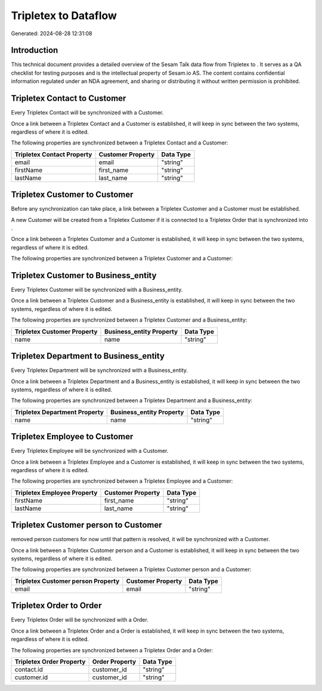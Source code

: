 ======================
Tripletex to  Dataflow
======================

Generated: 2024-08-28 12:31:08

Introduction
------------

This technical document provides a detailed overview of the Sesam Talk data flow from Tripletex to . It serves as a QA checklist for testing purposes and is the intellectual property of Sesam.io AS. The content contains confidential information regulated under an NDA agreement, and sharing or distributing it without written permission is prohibited.

Tripletex Contact to  Customer
------------------------------
Every Tripletex Contact will be synchronized with a  Customer.

Once a link between a Tripletex Contact and a  Customer is established, it will keep in sync between the two systems, regardless of where it is edited.

The following properties are synchronized between a Tripletex Contact and a  Customer:

.. list-table::
   :header-rows: 1

   * - Tripletex Contact Property
     -  Customer Property
     -  Data Type
   * - email
     - email
     - "string"
   * - firstName
     - first_name
     - "string"
   * - lastName
     - last_name
     - "string"


Tripletex Customer to  Customer
-------------------------------
Before any synchronization can take place, a link between a Tripletex Customer and a  Customer must be established.

A new  Customer will be created from a Tripletex Customer if it is connected to a Tripletex Order that is synchronized into .

Once a link between a Tripletex Customer and a  Customer is established, it will keep in sync between the two systems, regardless of where it is edited.

The following properties are synchronized between a Tripletex Customer and a  Customer:

.. list-table::
   :header-rows: 1

   * - Tripletex Customer Property
     -  Customer Property
     -  Data Type


Tripletex Customer to  Business_entity
--------------------------------------
Every Tripletex Customer will be synchronized with a  Business_entity.

Once a link between a Tripletex Customer and a  Business_entity is established, it will keep in sync between the two systems, regardless of where it is edited.

The following properties are synchronized between a Tripletex Customer and a  Business_entity:

.. list-table::
   :header-rows: 1

   * - Tripletex Customer Property
     -  Business_entity Property
     -  Data Type
   * - name
     - name
     - "string"


Tripletex Department to  Business_entity
----------------------------------------
Every Tripletex Department will be synchronized with a  Business_entity.

Once a link between a Tripletex Department and a  Business_entity is established, it will keep in sync between the two systems, regardless of where it is edited.

The following properties are synchronized between a Tripletex Department and a  Business_entity:

.. list-table::
   :header-rows: 1

   * - Tripletex Department Property
     -  Business_entity Property
     -  Data Type
   * - name
     - name
     - "string"


Tripletex Employee to  Customer
-------------------------------
Every Tripletex Employee will be synchronized with a  Customer.

Once a link between a Tripletex Employee and a  Customer is established, it will keep in sync between the two systems, regardless of where it is edited.

The following properties are synchronized between a Tripletex Employee and a  Customer:

.. list-table::
   :header-rows: 1

   * - Tripletex Employee Property
     -  Customer Property
     -  Data Type
   * - firstName
     - first_name
     - "string"
   * - lastName
     - last_name
     - "string"


Tripletex Customer person to  Customer
--------------------------------------
removed person customers for now until that pattern is resolved, it  will be synchronized with a  Customer.

Once a link between a Tripletex Customer person and a  Customer is established, it will keep in sync between the two systems, regardless of where it is edited.

The following properties are synchronized between a Tripletex Customer person and a  Customer:

.. list-table::
   :header-rows: 1

   * - Tripletex Customer person Property
     -  Customer Property
     -  Data Type
   * - email
     - email
     - "string"


Tripletex Order to  Order
-------------------------
Every Tripletex Order will be synchronized with a  Order.

Once a link between a Tripletex Order and a  Order is established, it will keep in sync between the two systems, regardless of where it is edited.

The following properties are synchronized between a Tripletex Order and a  Order:

.. list-table::
   :header-rows: 1

   * - Tripletex Order Property
     -  Order Property
     -  Data Type
   * - contact.id
     - customer_id
     - "string"
   * - customer.id
     - customer_id
     - "string"

